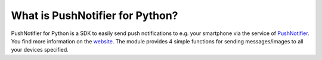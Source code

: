 ================================
What is PushNotifier for Python?
================================

PushNotifier for Python is a SDK to easily send push
notifications to e.g. your smartphone via the service of
`PushNotifier <https://pushnotifier.de>`_. You find more
information on the `website <https://pushnotifier.de>`_.
The module provides 4 simple functions for sending messages/images
to all your devices specified.
